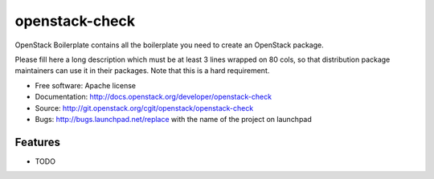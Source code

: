 ===============================
openstack-check
===============================

OpenStack Boilerplate contains all the boilerplate you need to create an OpenStack package.

Please fill here a long description which must be at least 3 lines wrapped on
80 cols, so that distribution package maintainers can use it in their packages.
Note that this is a hard requirement.

* Free software: Apache license
* Documentation: http://docs.openstack.org/developer/openstack-check
* Source: http://git.openstack.org/cgit/openstack/openstack-check
* Bugs: http://bugs.launchpad.net/replace with the name of the project on launchpad

Features
--------

* TODO
